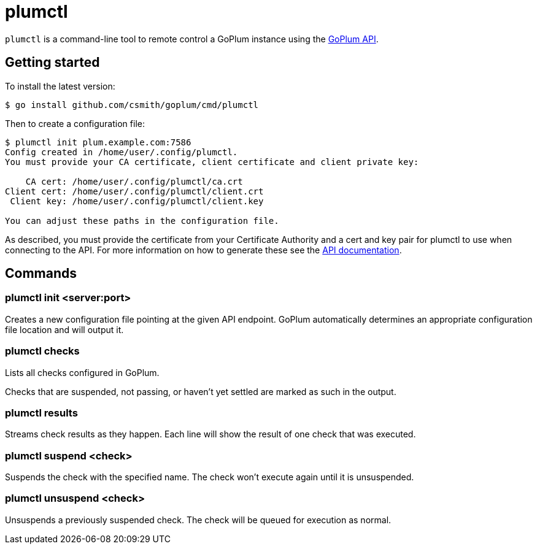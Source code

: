 = plumctl

`plumctl` is a command-line tool to remote control a GoPlum instance using the
link:api.adoc[GoPlum API].

== Getting started

To install the latest version:

[source]
-----
$ go install github.com/csmith/goplum/cmd/plumctl
-----

Then to create a configuration file:

[source]
-----
$ plumctl init plum.example.com:7586
Config created in /home/user/.config/plumctl.
You must provide your CA certificate, client certificate and client private key:

    CA cert: /home/user/.config/plumctl/ca.crt
Client cert: /home/user/.config/plumctl/client.crt
 Client key: /home/user/.config/plumctl/client.key

You can adjust these paths in the configuration file.
-----

As described, you must provide the certificate from your Certificate Authority
and a cert and key pair for plumctl to use when connecting to the API. For more
information on how to generate these see the link:api.adoc[API documentation].

== Commands

=== plumctl init <server:port>

Creates a new configuration file pointing at the given API endpoint. GoPlum
automatically determines an appropriate configuration file location and will
output it.

=== plumctl checks

Lists all checks configured in GoPlum.

Checks that are suspended, not passing, or haven't yet settled are marked
as such in the output.

=== plumctl results

Streams check results as they happen. Each line will show the result of
one check that was executed.

=== plumctl suspend <check>

Suspends the check with the specified name. The check won't execute again
until it is unsuspended.

=== plumctl unsuspend <check>

Unsuspends a previously suspended check. The check will be queued for
execution as normal.

